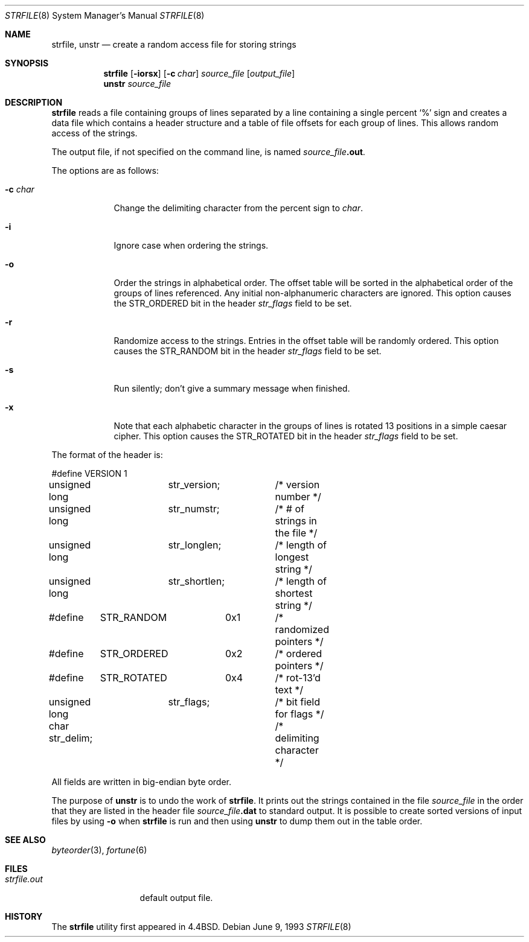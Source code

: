 .\"	$NetBSD: strfile.8,v 1.10 2002/09/26 18:32:01 wiz Exp $
.\"
.\" Copyright (c) 1989, 1991, 1993
.\"	The Regents of the University of California.  All rights reserved.
.\" 
.\" This code is derived from software contributed to Berkeley by
.\" Ken Arnold.
.\"
.\" Redistribution and use in source and binary forms, with or without
.\" modification, are permitted provided that the following conditions
.\" are met:
.\" 1. Redistributions of source code must retain the above copyright
.\"    notice, this list of conditions and the following disclaimer.
.\" 2. Redistributions in binary form must reproduce the above copyright
.\"    notice, this list of conditions and the following disclaimer in the
.\"    documentation and/or other materials provided with the distribution.
.\" 3. All advertising materials mentioning features or use of this software
.\"    must display the following acknowledgement:
.\"	This product includes software developed by the University of
.\"	California, Berkeley and its contributors.
.\" 4. Neither the name of the University nor the names of its contributors
.\"    may be used to endorse or promote products derived from this software
.\"    without specific prior written permission.
.\"
.\" THIS SOFTWARE IS PROVIDED BY THE REGENTS AND CONTRIBUTORS ``AS IS'' AND
.\" ANY EXPRESS OR IMPLIED WARRANTIES, INCLUDING, BUT NOT LIMITED TO, THE
.\" IMPLIED WARRANTIES OF MERCHANTABILITY AND FITNESS FOR A PARTICULAR PURPOSE
.\" ARE DISCLAIMED.  IN NO EVENT SHALL THE REGENTS OR CONTRIBUTORS BE LIABLE
.\" FOR ANY DIRECT, INDIRECT, INCIDENTAL, SPECIAL, EXEMPLARY, OR CONSEQUENTIAL
.\" DAMAGES (INCLUDING, BUT NOT LIMITED TO, PROCUREMENT OF SUBSTITUTE GOODS
.\" OR SERVICES; LOSS OF USE, DATA, OR PROFITS; OR BUSINESS INTERRUPTION)
.\" HOWEVER CAUSED AND ON ANY THEORY OF LIABILITY, WHETHER IN CONTRACT, STRICT
.\" LIABILITY, OR TORT (INCLUDING NEGLIGENCE OR OTHERWISE) ARISING IN ANY WAY
.\" OUT OF THE USE OF THIS SOFTWARE, EVEN IF ADVISED OF THE POSSIBILITY OF
.\" SUCH DAMAGE.
.\"
.\"     @(#)strfile.8	8.1 (Berkeley) 6/9/93
.\"
.Dd June 9, 1993
.Dt STRFILE 8
.Os
.Sh NAME
.Nm strfile ,
.Nm unstr
.Nd "create a random access file for storing strings"
.Sh SYNOPSIS
.Nm strfile
.Op Fl iorsx
.Op Fl c Ar char
.Ar source_file
.Op Ar output_file
.Nm unstr
.Ar source_file
.Sh DESCRIPTION
.Nm
reads a file containing groups of lines separated by a line containing
a single percent
.Ql \&%
sign and creates a data file which contains
a header structure and a table of file offsets for each group of lines.
This allows random access of the strings.
.Pp
The output file, if not specified on the command line, is named
.Ar source_file Ns Sy .out .
.Pp
The options are as follows:
.Bl -tag -width "-c char"
.It Fl c Ar char
Change the delimiting character from the percent sign to
.Ar char .
.It Fl i
Ignore case when ordering the strings.
.It Fl o
Order the strings in alphabetical order.
The offset table will be sorted in the alphabetical order of the
groups of lines referenced.
Any initial non-alphanumeric characters are ignored.
This option causes the
.Dv STR_ORDERED
bit in the header
.Ar str_flags
field to be set.
.It Fl r
Randomize access to the strings.
Entries in the offset table will be randomly ordered.
This option causes the
.Dv STR_RANDOM
bit in the header
.Ar str_flags
field to be set.
.It Fl s
Run silently; don't give a summary message when finished.
.It Fl x
Note that each alphabetic character in the groups of lines is rotated
13 positions in a simple caesar cipher.
This option causes the
.Dv STR_ROTATED
bit in the header
.Ar str_flags
field to be set.
.El
.Pp
The format of the header is:
.Bd -literal
#define	VERSION	1
unsigned long	str_version;	/* version number */
unsigned long	str_numstr;	/* # of strings in the file */
unsigned long	str_longlen;	/* length of longest string */
unsigned long	str_shortlen;	/* length of shortest string */
#define	STR_RANDOM	0x1	/* randomized pointers */
#define	STR_ORDERED	0x2	/* ordered pointers */
#define	STR_ROTATED	0x4	/* rot-13'd text */
unsigned long	str_flags;	/* bit field for flags */
char str_delim;			/* delimiting character */
.Ed
.Pp
All fields are written in big-endian byte order.
.Pp
The purpose of
.Nm unstr
is to undo the work of
.Nm strfile .
It prints out the strings contained in the file
.Ar source_file
in the order that they are listed in the header file
.Ar source_file Ns Sy .dat
to standard output.
It is possible to create sorted versions of input files by using
.Fl o
when
.Nm strfile
is run and then using
.Nm unstr
to dump them out in the table order.
.Sh SEE ALSO
.Xr byteorder 3 ,
.Xr fortune 6
.Sh FILES
.Bl -tag -width strfile.out -compact
.It Pa strfile.out
default output file.
.El
.Sh HISTORY
The
.Nm strfile
utility first appeared in
.Bx 4.4 .
